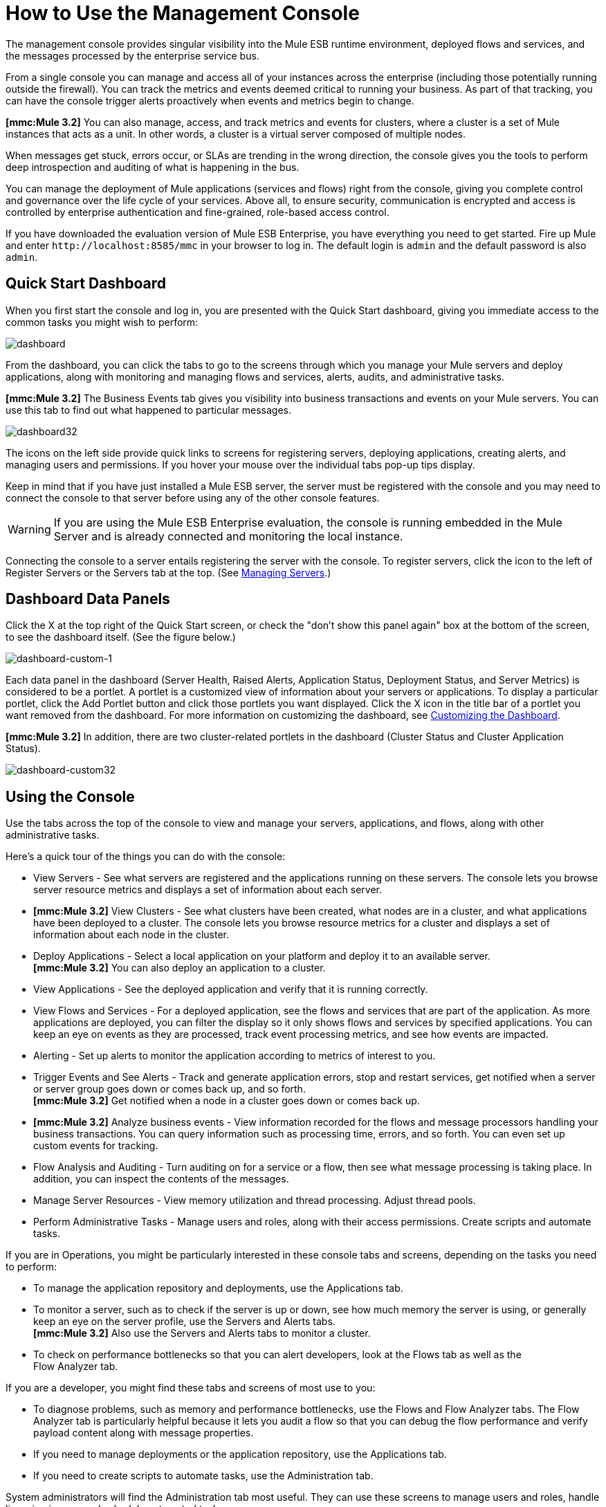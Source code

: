 = How to Use the Management Console


The management console provides singular visibility into the Mule ESB runtime environment, deployed flows and services, and the messages processed by the enterprise service bus.

From a single console you can manage and access all of your instances across the enterprise (including those potentially running outside the firewall). You can track the metrics and events deemed critical to running your business. As part of that tracking, you can have the console trigger alerts proactively when events and metrics begin to change.

*[mmc:Mule 3.2]* You can also manage, access, and track metrics and events for clusters, where a cluster is a set of Mule instances that acts as a unit. In other words, a cluster is a virtual server composed of multiple nodes.

When messages get stuck, errors occur, or SLAs are trending in the wrong direction, the console gives you the tools to perform deep introspection and auditing of what is happening in the bus.

You can manage the deployment of Mule applications (services and flows) right from the console, giving you complete control and governance over the life cycle of your services. Above all, to ensure security, communication is encrypted and access is controlled by enterprise authentication and fine-grained, role-based access control.

If you have downloaded the evaluation version of Mule ESB Enterprise, you have everything you need to get started. Fire up Mule and enter `+http://localhost:8585/mmc+` in your browser to log in. The default login is `admin` and the default password is also `admin`.

== Quick Start Dashboard

When you first start the console and log in, you are presented with the Quick Start dashboard, giving you immediate access to the common tasks you might wish to perform:

image:dashboard.png[dashboard]

From the dashboard, you can click the tabs to go to the screens through which you manage your Mule servers and deploy applications, along with monitoring and managing flows and services, alerts, audits, and administrative tasks.

*[mmc:Mule 3.2]* The Business Events tab gives you visibility into business transactions and events on your Mule servers. You can use this tab to find out what happened to particular messages.

image:dashboard32.png[dashboard32]

The icons on the left side provide quick links to screens for registering servers, deploying applications, creating alerts, and managing users and permissions. If you hover your mouse over the individual tabs pop-up tips display.

Keep in mind that if you have just installed a Mule ESB server, the server must be registered with the console and you may need to connect the console to that server before using any of the other console features.

[WARNING]
If you are using the Mule ESB Enterprise evaluation, the console is running embedded in the Mule Server and is already connected and monitoring the local instance.

Connecting the console to a server entails registering the server with the console. To register servers, click the icon to the left of Register Servers or the Servers tab at the top. (See link:/documentation-3.2/display/32X/Managing+Servers[Managing Servers].)

== Dashboard Data Panels

Click the X at the top right of the Quick Start screen, or check the "don't show this panel again" box at the bottom of the screen, to see the dashboard itself. (See the figure below.)

image:dashboard-custom-1.png[dashboard-custom-1]

Each data panel in the dashboard (Server Health, Raised Alerts, Application Status, Deployment Status, and Server Metrics) is considered to be a portlet. A portlet is a customized view of information about your servers or applications. To display a particular portlet, click the Add Portlet button and click those portlets you want displayed. Click the X icon in the title bar of a portlet you want removed from the dashboard. For more information on customizing the dashboard, see link:/mule-management-console/v/3.2/customizing-the-dashboard[Customizing the Dashboard].

*[mmc:Mule 3.2]* In addition, there are two cluster-related portlets in the dashboard (Cluster Status and Cluster Application Status).

image:dashboard-custom32.png[dashboard-custom32]

== Using the Console

Use the tabs across the top of the console to view and manage your servers, applications, and flows, along with other administrative tasks.

Here's a quick tour of the things you can do with the console:

* View Servers - See what servers are registered and the applications running on these servers. The console lets you browse server resource metrics and displays a set of information about each server.
* *[mmc:Mule 3.2]* View Clusters - See what clusters have been created, what nodes are in a cluster, and what applications have been deployed to a cluster. The console lets you browse resource metrics for a cluster and displays a set of information about each node in the cluster.
* Deploy Applications - Select a local application on your platform and deploy it to an available server. +
*[mmc:Mule 3.2]* You can also deploy an application to a cluster.
* View Applications - See the deployed application and verify that it is running correctly.
* View Flows and Services - For a deployed application, see the flows and services that are part of the application. As more applications are deployed, you can filter the display so it only shows flows and services by specified applications. You can keep an eye on events as they are processed, track event processing metrics, and see how events are impacted.
* Alerting - Set up alerts to monitor the application according to metrics of interest to you.
* Trigger Events and See Alerts - Track and generate application errors, stop and restart services, get notified when a server or server group goes down or comes back up, and so forth. +
*[mmc:Mule 3.2]* Get notified when a node in a cluster goes down or comes back up.
* *[mmc:Mule 3.2]* Analyze business events - View information recorded for the flows and message processors handling your business transactions. You can query information such as processing time, errors, and so forth. You can even set up custom events for tracking.
* Flow Analysis and Auditing - Turn auditing on for a service or a flow, then see what message processing is taking place. In addition, you can inspect the contents of the messages.
* Manage Server Resources - View memory utilization and thread processing. Adjust thread pools.
* Perform Administrative Tasks - Manage users and roles, along with their access permissions. Create scripts and automate tasks.

If you are in Operations, you might be particularly interested in these console tabs and screens, depending on the tasks you need to perform:

* To manage the application repository and deployments, use the Applications tab.
* To monitor a server, such as to check if the server is up or down, see how much memory the server is using, or generally keep an eye on the server profile, use the Servers and Alerts tabs. +
*[mmc:Mule 3.2]* Also use the Servers and Alerts tabs to monitor a cluster.
* To check on performance bottlenecks so that you can alert developers, look at the Flows tab as well as the +
Flow Analyzer tab.

If you are a developer, you might find these tabs and screens of most use to you:

* To diagnose problems, such as memory and performance bottlenecks, use the Flows and Flow Analyzer tabs. The Flow Analyzer tab is particularly helpful because it lets you audit a flow so that you can debug the flow performance and verify payload content along with message properties.
* If you need to manage deployments or the application repository, use the Applications tab.
* If you need to create scripts to automate tasks, use the Administration tab.

System administrators will find the Administration tab most useful. They can use these screens to manage users and roles, handle licensing issues, and schedule automated tasks.

== Layout of the Console

The console screen layout is essentially the same regardless of the tab you click. Notice that the management console screen is divided into two sections:

* A context-sensitive navigation pane on the left
* A details pane on the right that also reflects the particular tab you have selected

Both the navigation pane and the details pane sections include appropriate sets of buttons that you click to perform specific tasks.

For example, the figure below shows how the console screen Servers pane might look when you first log in. When you select the Servers tab, the navigation pane displays the organization or grouping of the servers, while the details pane shows summary information in columnar form about each server instance. Notice that when you hover the mouse over a column, a pull-down menu icon appears and you can sort by that column's data, plus select columns to display or hide. The function buttons for the navigation pane let you add a new server group, rename a group, or delete a group. Similarly, the buttons available for the details pane provide functions for operating on individual servers. Notice that these buttons, except for New Server, are grayed out. When you select a particular server, by clicking the box to the left of that server, the buttons become operational and you can click the function you want to apply, such as adding the server to a group.

image:multiple-servers.png[multiple-servers]

*[mmc:Mule 3.2]* Use the Add button in the details pane to add a new server or a new cluster. Use the Remove button to unregister a server or disband a cluster and return its nodes to the pool of standalone instances.

image:add_new_cluster_menu-1.png[add_new_cluster_menu-1]

== Using the Navigation Pane

You use the navigation pane on the left side of the console screen to get a quick, high-level view of the organization of your servers, services, and users. The pane displays information matched to the selected tab. For example, when the Servers tab is selected, it displays all server groups that have been set up and lets you expand each group, by clicking the arrow to the left of the group name, to see any servers within that group.

== Understanding the Console Tabs

The tabs across the top of the console screen – Servers, Applications, Flows, Flow Analyzer, Alerts, and Administration – let you easily view and manage servers, deploy and manage applications, manage flows and services, analyze and audit the system processing, manage alerts; and manage users and perform other administrative tasks.

*[mmc:Mule 3.2]* The Business Events tab gives you visibility into business transactions and events on your Mule servers.

=== Servers Tab

Click the Servers tab to add and remove Mule ESB server instances, register servers, create your own groups to organize servers, add servers to one or more groups, start or stop servers, or move them between groups.

*[mmc:Mule 3.2]* You can also use the Servers tab to create a new cluster, add nodes to a cluster, or disband a cluster.

Use the Servers details pane to get detailed information about individual servers beyond the summary information. To get detailed information about a particular server, click the server name in the details pane table. You should see information about the server. The figure below shows the summary details about a selected server.

Click any of the tabs in the details pane to view more specific information about the selected server, such as the applications deployed on that server, any alerts that have occurred, memory usage, plus information about threads, pools, files, server properties, OS resources, JMX, and settings for the server.

image:server-details.png[server-details]

The display is customizable. You need only click the configure icon (circled above) to customize the metrics display portion of the servers details pane.

See link:/mule-management-console/v/3.2/monitoring-a-server[Monitoring a Server] for more details on using the server screens.

=== Applications Tab

Use the Applications tab to view and manage applications deployed to the server.

*[mmc:Mule 3.2]* You can also use the Applications tab to view and manage applications deployed to a cluster.

From this tab, you can deploy, redeploy, and undeploy applications. You can also maintain the applications stored in the repository.

See link:/mule-management-console/v/3.2/deploying-applications[Deploying Applications] for details on deployments. +
See link:/mule-management-console/v/3.2/maintaining-the-server-application-repository[Maintaining the Server Application Repository] for more information on the repository.

=== Flows Tab

Flows represent the different service components or message processors – including transformers, controllers, routers, filters, the main application class or web component, along with the message source or endpoint itself – for processing an application's message. Similar to the Servers tab, you click the Flows tab to get information about and to manage specific flows and services.

The figure below shows a typical display for all flows and services, which appears when you click the Flows tab.

image:flows-mainpage.png[flows-mainpage]

See link:/mule-management-console/v/3.2/working-with-flows[Working with Flows] for more details on working with flows.

=== Flow Analyzer Tab

Use the Flow Analyzer tab to see any auditing information that the console has captured for you. You need to first enable auditing, which you do from the Flows tab. When auditing is enabled, you see a message on the Flows pane that indicates the system is capturing audit data.

The Flow Analyzer pane displays audit information organized by server, applications, and flows and services. You can analyze flow processing using the detailed message payload content and message processor data available from this pane. The figure below is an example of the Flow Analyzer pane.

image:audit-pane.png[audit-pane]

See link:/mule-management-console/v/3.2/working-with-flows[Working with Flows] for more details on auditing and analyzing flows and services.

[WARNING]
*[Mule 3.2]* Flow analysis is not available for clusters. It is primarily a development-time tool. However, you can use it on a standalone server running an application that you plan to deploy to a cluster.

=== Business Events Tab

Use the Business Events tab to retrieve information, such as processing time and errors, for business transactions and events on your Mule servers. You can set up queries to select and view subsets of business transactions handled by your servers. You specify various criteria for selecting transactions, search for particular values, and apply filters to the results.

See link:/mule-management-console/v/3.2/analyzing-business-events[Analyzing Business Events] for more details.

=== Alerts Tab

Use the Alerts tab to view and manage alerts or SLAs. +
See link:/mule-management-console/v/3.2/analyzing-business-events[Analyzing Business Events] for more details.

=== Administration Tab

The Administration tab lets you manage users and user groups, plus set up and schedule utility scripts. +
See link:/mule-management-console/v/3.2/managing-users-and-roles[Managing Users and Roles] for more details on administering users. +
See link:/mule-management-console/v/3.2/automating-tasks-using-scripts[Automating Tasks Using Scripts] to get started with utility scripts.

link:/mule-management-console/v/3.2/how-to-run-the-management-console[<< Previous: *How to Run the Management Console*]

link:/mule-management-console/v/3.2/quick-start-guide-to-mule-esb-server-and-the-management-console[Next: *Quick Start Guide to Mule ESB Server and the Management Console* >>]
